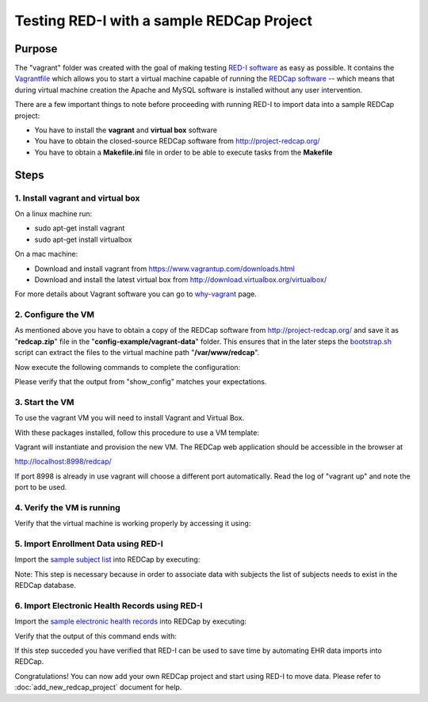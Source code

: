 Testing RED-I with a sample REDCap Project
==========================================

Purpose
-------

The "vagrant" folder was created with the goal of making testing `RED-I
software <https://github.com/ctsit/redi>`__ as easy as possible. It
contains the `Vagrantfile <../vagrant/Vagrantfile>`__ which allows you to
start a virtual machine capable of running the `REDCap
software <http://http://www.project-redcap.org>`__ -- which means that
during virtual machine creation the Apache and MySQL software is
installed without any user intervention.

There are a few important things to note before proceeding with running
RED-I to import data into a sample REDCap project:

-  You have to install the **vagrant** and **virtual box** software
-  You have to obtain the closed-source REDCap software from
   http://project-redcap.org/
-  You have to obtain a **Makefile.ini** file in order to be able to
   execute tasks from the **Makefile**

Steps
-----

1. Install vagrant and virtual box
~~~~~~~~~~~~~~~~~~~~~~~~~~~~~~~~~~

On a linux machine run:

-  sudo apt-get install vagrant
-  sudo apt-get install virtualbox

On a mac machine:

-  Download and install vagrant from
   https://www.vagrantup.com/downloads.html
-  Download and install the latest virtual box from
   http://download.virtualbox.org/virtualbox/

For more details about Vagrant software you can go to
`why-vagrant <https://docs.vagrantup.com/v2/why-vagrant/>`__ page.

2. Configure the VM
~~~~~~~~~~~~~~~~~~~

As mentioned above you have to obtain a copy of the REDCap software from
http://project-redcap.org/ and save it as "**redcap.zip**\ " file in the
"**config-example/vagrant-data**\ " folder. This ensures that in the
later steps the `bootstrap.sh <../vagrant/bootstrap.sh>`__ script can
extract the files to the virtual machine path "**/var/www/redcap**\ ".

Now execute the following commands to complete the configuration:

.. raw:: html

   <pre>
   cd ./vagrant    # must be in the redi/vagrant/ directory
   make copy_config_example
   make copy_redcap_code
   make copy_project_data
   make show_config
   </pre>

Please verify that the output from "show\_config" matches your
expectations.

3. Start the VM
~~~~~~~~~~~~~~~

To use the vagrant VM you will need to install Vagrant and Virtual Box.

With these packages installed, follow this procedure to use a VM
template:

.. raw:: html

   <pre>
   # must be in the redi/vagrant/ directory
   cd ./vagrant
   vagrant up
   </pre>

Vagrant will instantiate and provision the new VM. The REDCap web
application should be accessible in the browser at

http://localhost:8998/redcap/

If port 8998 is already in use vagrant will choose a different port
automatically. Read the log of "vagrant up" and note the port to be
used.

4. Verify the VM is running
~~~~~~~~~~~~~~~~~~~~~~~~~~~

Verify that the virtual machine is working properly by accessing it
using:

.. raw:: html

   <pre>
   vagrant ssh
   </pre>

5. Import Enrollment Data using RED-I
~~~~~~~~~~~~~~~~~~~~~~~~~~~~~~~~~~~~~

Import the `sample subject
list <../config-example/vagrant-data/enrollment_test_data.csv>`__ into
REDCap by executing:

.. raw:: html

   <pre>
   make rc_enrollment
   </pre>

Note: This step is necessary because in order to associate data with
subjects the list of subjects needs to exist in the REDCap database.

6. Import Electronic Health Records using RED-I
~~~~~~~~~~~~~~~~~~~~~~~~~~~~~~~~~~~~~~~~~~~~~~~

Import the `sample electronic health
records <../config-example/vagrant-data/redi_sample_project_v5.7.4.sql>`__
into REDCap by executing:

.. raw:: html

   <pre>
   make rc_post
   </pre>

Verify that the output of this command ends with:

.. raw:: html

   <pre>
   You can review the summary report by opening: report.html in your browser
   </pre>

If this step succeded you have verified that RED-I can be used to save
time by automating EHR data imports into REDCap.

Congratulations! You can now add your own REDCap project
and start using RED-I to move data.
Please refer to :doc:`add_new_redcap_project` document for help.
